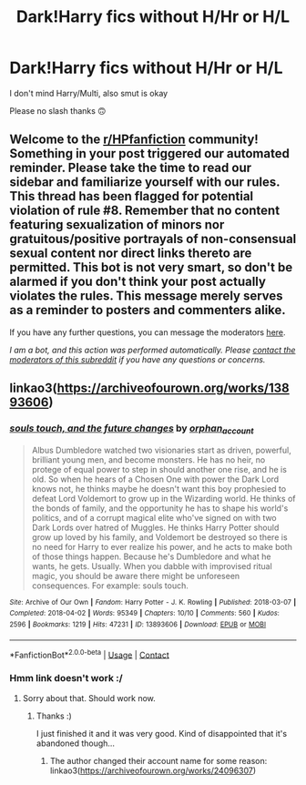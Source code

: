 #+TITLE: Dark!Harry fics without H/Hr or H/L

* Dark!Harry fics without H/Hr or H/L
:PROPERTIES:
:Author: belieber15
:Score: 0
:DateUnix: 1606160069.0
:DateShort: 2020-Nov-23
:FlairText: Request
:END:
I don't mind Harry/Multi, also smut is okay

Please no slash thanks 🙃


** Welcome to the [[/r/HPfanfiction][r/HPfanfiction]] community! Something in your post triggered our automated reminder. Please take the time to read our sidebar and familiarize yourself with our rules. This thread has been flagged for potential violation of rule #8. Remember that no content featuring sexualization of minors nor gratuitous/positive portrayals of non-consensual sexual content nor direct links thereto are permitted. This bot is not very smart, so don't be alarmed if you don't think your post actually violates the rules. This message merely serves as a reminder to posters and commenters alike.

If you have any further questions, you can message the moderators [[https://www.reddit.com/message/compose?to=%2Fr%2FHPfanfiction][here]].

/I am a bot, and this action was performed automatically. Please [[/message/compose/?to=/r/HPfanfiction][contact the moderators of this subreddit]] if you have any questions or concerns./
:PROPERTIES:
:Author: AutoModerator
:Score: 1
:DateUnix: 1606160070.0
:DateShort: 2020-Nov-23
:END:


** linkao3([[https://archiveofourown.org/works/13893606]])
:PROPERTIES:
:Author: davidwelch158
:Score: 1
:DateUnix: 1606162530.0
:DateShort: 2020-Nov-23
:END:

*** [[https://archiveofourown.org/works/13893606][*/souls touch, and the future changes/*]] by [[https://www.archiveofourown.org/users/orphan_account/pseuds/orphan_account][/orphan_account/]]

#+begin_quote
  Albus Dumbledore watched two visionaries start as driven, powerful, brilliant young men, and become monsters. He has no heir, no protege of equal power to step in should another one rise, and he is old. So when he hears of a Chosen One with power the Dark Lord knows not, he thinks maybe he doesn't want this boy prophesied to defeat Lord Voldemort to grow up in the Wizarding world. He thinks of the bonds of family, and the opportunity he has to shape his world's politics, and of a corrupt magical elite who've signed on with two Dark Lords over hatred of Muggles. He thinks Harry Potter should grow up loved by his family, and Voldemort be destroyed so there is no need for Harry to ever realize his power, and he acts to make both of those things happen. Because he's Dumbledore and what he wants, he gets. Usually. When you dabble with improvised ritual magic, you should be aware there might be unforeseen consequences. For example: souls touch.
#+end_quote

^{/Site/:} ^{Archive} ^{of} ^{Our} ^{Own} ^{*|*} ^{/Fandom/:} ^{Harry} ^{Potter} ^{-} ^{J.} ^{K.} ^{Rowling} ^{*|*} ^{/Published/:} ^{2018-03-07} ^{*|*} ^{/Completed/:} ^{2018-04-02} ^{*|*} ^{/Words/:} ^{95349} ^{*|*} ^{/Chapters/:} ^{10/10} ^{*|*} ^{/Comments/:} ^{560} ^{*|*} ^{/Kudos/:} ^{2596} ^{*|*} ^{/Bookmarks/:} ^{1219} ^{*|*} ^{/Hits/:} ^{47231} ^{*|*} ^{/ID/:} ^{13893606} ^{*|*} ^{/Download/:} ^{[[https://archiveofourown.org/downloads/13893606/souls%20touch%20and%20the.epub?updated_at=1604800183][EPUB]]} ^{or} ^{[[https://archiveofourown.org/downloads/13893606/souls%20touch%20and%20the.mobi?updated_at=1604800183][MOBI]]}

--------------

*FanfictionBot*^{2.0.0-beta} | [[https://github.com/FanfictionBot/reddit-ffn-bot/wiki/Usage][Usage]] | [[https://www.reddit.com/message/compose?to=tusing][Contact]]
:PROPERTIES:
:Author: FanfictionBot
:Score: 2
:DateUnix: 1606165486.0
:DateShort: 2020-Nov-24
:END:


*** Hmm link doesn't work :/
:PROPERTIES:
:Author: belieber15
:Score: 1
:DateUnix: 1606163013.0
:DateShort: 2020-Nov-23
:END:

**** Sorry about that. Should work now.
:PROPERTIES:
:Author: davidwelch158
:Score: 1
:DateUnix: 1606165530.0
:DateShort: 2020-Nov-24
:END:

***** Thanks :)

I just finished it and it was very good. Kind of disappointed that it's abandoned though...
:PROPERTIES:
:Author: belieber15
:Score: 1
:DateUnix: 1606252666.0
:DateShort: 2020-Nov-25
:END:

****** The author changed their account name for some reason: linkao3([[https://archiveofourown.org/works/24096307]])
:PROPERTIES:
:Author: davidwelch158
:Score: 1
:DateUnix: 1606255426.0
:DateShort: 2020-Nov-25
:END:
